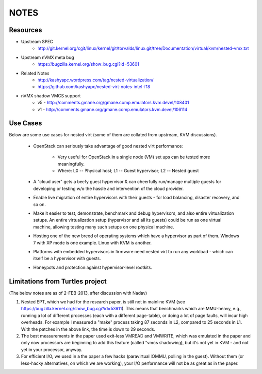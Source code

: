 NOTES
=====

Resources
---------
* Upstream SPEC
    - http://git.kernel.org/cgit/linux/kernel/git/torvalds/linux.git/tree/Documentation/virtual/kvm/nested-vmx.txt

* Upstream nVMX meta bug
    - https://bugzilla.kernel.org/show_bug.cgi?id=53601

* Related Notes
    - http://kashyapc.wordpress.com/tag/nested-virtualization/
    - https://github.com/kashyapc/nested-virt-notes-intel-f18

* nVMX shadow VMCS support 
    - v5 - http://comments.gmane.org/gmane.comp.emulators.kvm.devel/108401
    - v1 - http://comments.gmane.org/gmane.comp.emulators.kvm.devel/106114


Use Cases
---------
Below are some use cases for nested virt (some of them are collated from
upstream, KVM discussions).

    * OpenStack can seriously take advantage of good nested virt performance:

        - Very useful for OpenStack in a single node (VM) set ups can be tested
          more meaningfully.

        - Where: L0 -- Physical host; L1 -- Guest hypervisor; L2 -- Nested guest

    * A "cloud user" gets a beefy guest hypervisor & can cheerfully run/manage
      multiple guests for developing or testing w/o the hassle and intervention of
      the cloud provider.

    * Enable live migration of entire hypervisors with their guests - for
      load balancing, disaster recovery, and so on.

    * Make it easier to test, demonstrate, benchmark and debug hypervisors,
      and also entire virtualization setups. An entire virtualization setup
      (hypervisor and all its guests) could be run as one virtual machine,
      allowing testing many such setups on one physical machine.

    * Hosting one of the new breed of operating systems which have a hypervisor
      as part of them. Windows 7 with XP mode is one example. Linux with KVM
      is another.

    * Platforms with embedded hypervisors in firmware need nested virt to
      run any workload - which can itself be a hypervisor with guests.

    * Honeypots and protection against hypervisor-level rootkits.

Limitations from Turtles project
--------------------------------
(The below notes are as of 2-FEB-2013, after discussion with Nadav)

1. Nested EPT, which we had for the research paper, is still not in mainline
   KVM (see https://bugzilla.kernel.org/show_bug.cgi?id=53611). This
   means that benchmarks which are MMU-heavy, e.g., running a lot of
   different processes (each with a different page-table), or doing a
   lot of page faults, will incur high overheads. For example I measured
   a "make" process taking 87 seconds in L2, compared to 25 seconds in
   L1. With the patches in the above link, the time is down to 29
   seconds.

2. The best measurements in the paper used exit-less VMREAD and VMWRITE,
   which was emulated in the paper and only now processors are beginning
   to add this feature (called "vmcs shadowing), but it's not yet in KVM -
   and not yet in your processor, anyway.

3. For efficient I/O, we used in a the paper a few hacks (paravirtual
   IOMMU, polling in the guest). Without them (or less-hacky
   alternatives, on which we are working), your I/O performance will not
   be as great as in the paper.

